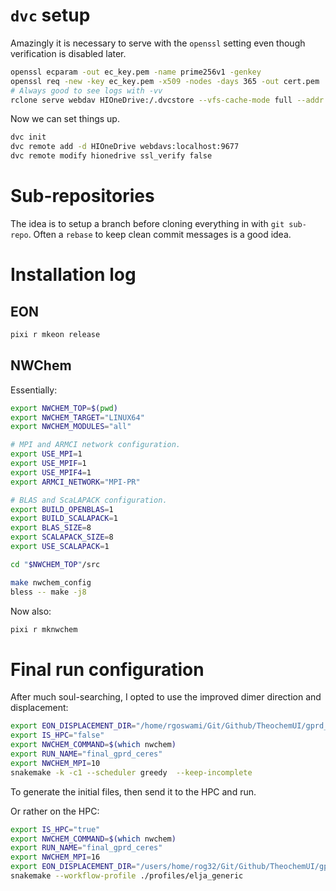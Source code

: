 * ~dvc~ setup
Amazingly it is necessary to serve with the ~openssl~ setting even though
verification is disabled later.
#+begin_src bash
openssl ecparam -out ec_key.pem -name prime256v1 -genkey
openssl req -new -key ec_key.pem -x509 -nodes -days 365 -out cert.pem
# Always good to see logs with -vv
rclone serve webdav HIOneDrive:/.dvcstore --vfs-cache-mode full --addr localhost:9677 --cert cert.pem --key ec_key.pem -vv
#+end_src
Now we can set things up.
#+begin_src bash
dvc init
dvc remote add -d HIOneDrive webdavs:localhost:9677
dvc remote modify hionedrive ssl_verify false
#+end_src
* Sub-repositories
The idea is to setup a branch before cloning everything in with ~git sub-repo~.
Often a ~rebase~ to keep clean commit messages is a good idea.
* Installation log
** EON
#+begin_src bash
pixi r mkeon release
#+end_src
** NWChem
Essentially:
#+begin_src bash
export NWCHEM_TOP=$(pwd)
export NWCHEM_TARGET="LINUX64"
export NWCHEM_MODULES="all"

# MPI and ARMCI network configuration.
export USE_MPI=1
export USE_MPIF=1
export USE_MPIF4=1
export ARMCI_NETWORK="MPI-PR"

# BLAS and ScaLAPACK configuration.
export BUILD_OPENBLAS=1
export BUILD_SCALAPACK=1
export BLAS_SIZE=8
export SCALAPACK_SIZE=8
export USE_SCALAPACK=1

cd "$NWCHEM_TOP"/src

make nwchem_config
bless -- make -j8
#+end_src

Now also:
#+begin_src bash
pixi r mknwchem
#+end_src

* Final run configuration
After much soul-searching, I opted to use the improved dimer direction and displacement:
#+begin_src bash
export EON_DISPLACEMENT_DIR="/home/rgoswami/Git/Github/TheochemUI/gprd_sella_bench/bench_runs/eon/runs/1e8m/idimer/final_lbfgsrot_lbfgs"
export IS_HPC="false"
export NWCHEM_COMMAND=$(which nwchem)
export RUN_NAME="final_gprd_ceres"
export NWCHEM_MPI=10
snakemake -k -c1 --scheduler greedy  --keep-incomplete
#+end_src
To generate the initial files, then send it to the HPC and run.

Or rather on the HPC:
#+begin_src bash
export IS_HPC="true"
export NWCHEM_COMMAND=$(which nwchem)
export RUN_NAME="final_gprd_ceres"
export NWCHEM_MPI=16
export EON_DISPLACEMENT_DIR="/users/home/rog32/Git/Github/TheochemUI/gprd_sella_bench/bench_runs/eon/runs/1e8m/idimer/final_cgrot_lbfgs_dimer"
snakemake --workflow-profile ./profiles/elja_generic
#+end_src
